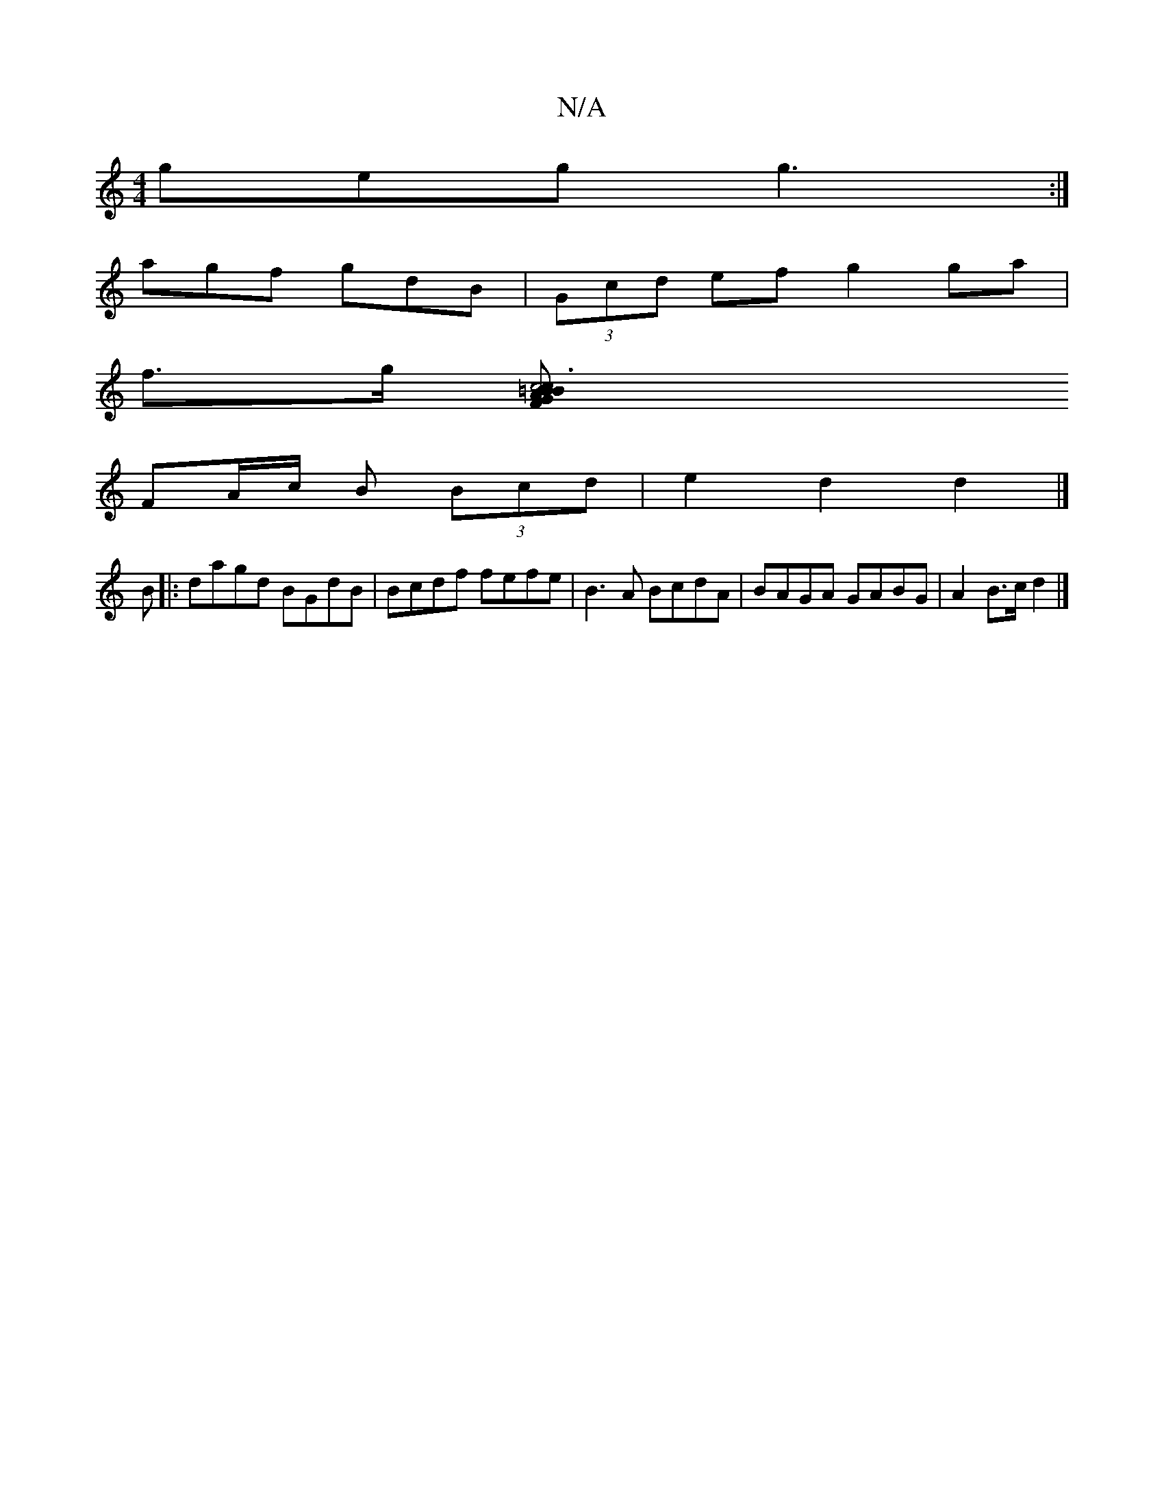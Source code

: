 X:1
T:N/A
M:4/4
R:N/A
K:Cmajor
geg g3:|
agf gdB|(3Gcd ef g2 ga|
f>g [c6|c2BG FA=Bd|ef g3 f ef | GE G2 DG |
FA/c/ B (3Bcd | e2 d2 d2 |]
B|:dagd BGdB | Bcdf fefe | B3A BcdA | BAGA GABG | A2 B>c d2 |]

~A3B cBA2 |E2 GB cAAG|Gfeg fedB|